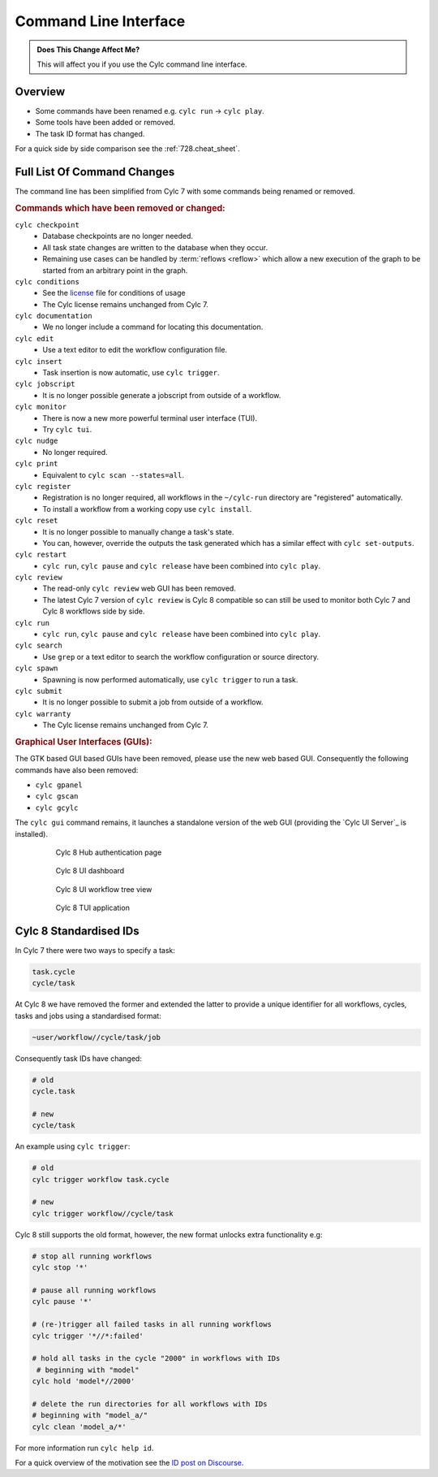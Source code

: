 .. _MajorChangesCLI:

Command Line Interface
======================

.. admonition:: Does This Change Affect Me?
   :class: tip

   This will affect you if you use the Cylc command line interface.


Overview
--------

* Some commands have been renamed e.g. ``cylc run`` -> ``cylc play``.
* Some tools have been added or removed.
* The task ID format has changed.

For a quick side by side comparison see the :ref:`728.cheat_sheet`.


Full List Of Command Changes
----------------------------

The command line has been simplified from Cylc 7 with some commands being
renamed or removed.

.. _license: https://github.com/cylc/cylc-flow/blob/master/COPYING

.. rubric:: Commands which have been removed or changed:

``cylc checkpoint``
  - Database checkpoints are no longer needed.
  - All task state changes are written to the database when they occur.
  - Remaining use cases can be handled by :term:`reflows <reflow>`
    which allow a new execution of the graph to be started from an
    arbitrary point in the graph.
``cylc conditions``
  - See the `license`_ file for conditions of usage
  - The Cylc license remains unchanged from Cylc 7.
``cylc documentation``
  - We no longer include a command for locating this documentation.
``cylc edit``
  - Use a text editor to edit the workflow configuration file.
``cylc insert``
  - Task insertion is now automatic, use ``cylc trigger``.
``cylc jobscript``
  - It is no longer possible generate a jobscript from outside of a workflow.
``cylc monitor``
  - There is now a new more powerful terminal user interface (TUI).
  - Try ``cylc tui``.
``cylc nudge``
  - No longer required.
``cylc print``
  - Equivalent to ``cylc scan --states=all``.
``cylc register``
  - Registration is no longer required, all workflows in the ``~/cylc-run``
    directory are "registered" automatically.
  - To install a workflow from a working copy use ``cylc install``.
``cylc reset``
  - It is no longer possible to manually change a task's state.
  - You can, however, override the outputs the task generated which has a
    similar effect with ``cylc set-outputs``.
``cylc restart``
  - ``cylc run``, ``cylc pause`` and ``cylc release`` have been combined into
    ``cylc play``.
``cylc review``
  - The read-only ``cylc review`` web GUI has been removed.
  - The latest Cylc 7 version of ``cylc review`` is Cylc 8 compatible
    so can still be used to monitor both Cylc 7 and Cylc 8 workflows
    side by side.
``cylc run``
  - ``cylc run``, ``cylc pause`` and ``cylc release`` have been combined into
    ``cylc play``.
``cylc search``
  - Use ``grep`` or a text editor to search the workflow configuration or
    source directory.
``cylc spawn``
  - Spawning is now performed automatically, use ``cylc trigger`` to run a task.
``cylc submit``
  - It is no longer possible to submit a job from outside of a workflow.
``cylc warranty``
  - The Cylc license remains unchanged from Cylc 7.

.. rubric:: Graphical User Interfaces (GUIs):

The GTK based GUI based GUIs have been removed, please use the new web based
GUI. Consequently the following commands have also been removed:

- ``cylc gpanel``
- ``cylc gscan``
- ``cylc gcylc``

The ``cylc gui`` command remains, it launches a standalone version of the
web GUI (providing the `Cylc UI Server`_ is installed).


.. figure:: ../../img/hub.png
   :figwidth: 80%
   :align: center

   Cylc 8 Hub authentication page

.. figure:: ../../img/cylc-ui-dash.png
   :figwidth: 80%
   :align: center

   Cylc 8 UI dashboard

.. figure:: ../../img/cylc-ui-tree.png
   :figwidth: 80%
   :align: center

   Cylc 8 UI workflow tree view

.. figure:: ../../img/cylc-tui.png
   :figwidth: 80%
   :align: center

   Cylc 8 TUI application


Cylc 8 Standardised IDs
-----------------------

In Cylc 7 there were two ways to specify a task:

.. code-block:: none

   task.cycle
   cycle/task

At Cylc 8 we have removed the former and extended the latter to provide a
unique identifier for all workflows, cycles, tasks and jobs using a
standardised format:

.. code-block:: none

   ~user/workflow//cycle/task/job

Consequently task IDs have changed:

.. code-block:: none

   # old
   cycle.task

   # new
   cycle/task

An example using ``cylc trigger``:

.. code-block:: bash

   # old
   cylc trigger workflow task.cycle

   # new
   cylc trigger workflow//cycle/task

Cylc 8 still supports the old format, however, the new format unlocks extra
functionality e.g:

.. code-block:: bash

   # stop all running workflows
   cylc stop '*'
   
   # pause all running workflows
   cylc pause '*'
   
   # (re-)trigger all failed tasks in all running workflows
   cylc trigger '*//*:failed'
   
   # hold all tasks in the cycle "2000" in workflows with IDs
    # beginning with "model"
   cylc hold 'model*//2000'
   
   # delete the run directories for all workflows with IDs
   # beginning with "model_a/"
   cylc clean 'model_a/*'

For more information run ``cylc help id``.

.. _ID post on Discourse: https://cylc.discourse.group/t/cylc-8-id-changes/425

For a quick overview of the motivation see the `ID post on Discourse`_.
